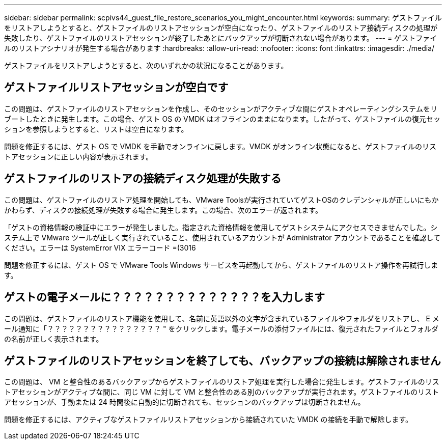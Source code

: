 ---
sidebar: sidebar 
permalink: scpivs44_guest_file_restore_scenarios_you_might_encounter.html 
keywords:  
summary: ゲストファイルをリストアしようとすると、ゲストファイルのリストアセッションが空白になったり、ゲストファイルのリストア接続ディスクの処理が失敗したり、ゲストファイルのリストアセッションが終了したあとにバックアップが切断されない場合があります。 
---
= ゲストファイルのリストアシナリオが発生する場合があります
:hardbreaks:
:allow-uri-read: 
:nofooter: 
:icons: font
:linkattrs: 
:imagesdir: ./media/


[role="lead"]
ゲストファイルをリストアしようとすると、次のいずれかの状況になることがあります。



== ゲストファイルリストアセッションが空白です

この問題は、ゲストファイルのリストアセッションを作成し、そのセッションがアクティブな間にゲストオペレーティングシステムをリブートしたときに発生します。この場合、ゲスト OS の VMDK はオフラインのままになります。したがって、ゲストファイルの復元セッションを参照しようとすると、リストは空白になります。

問題を修正するには、ゲスト OS で VMDK を手動でオンラインに戻します。VMDK がオンライン状態になると、ゲストファイルのリストアセッションに正しい内容が表示されます。



== ゲストファイルのリストアの接続ディスク処理が失敗する

この問題は、ゲストファイルのリストア処理を開始しても、VMware Toolsが実行されていてゲストOSのクレデンシャルが正しいにもかかわらず、ディスクの接続処理が失敗する場合に発生します。この場合、次のエラーが返されます。

「ゲストの資格情報の検証中にエラーが発生しました。指定された資格情報を使用してゲストシステムにアクセスできませんでした。システム上で VMware ツールが正しく実行されていること、使用されているアカウントが Administrator アカウントであることを確認してください。エラーは SystemError VIX エラーコード =(3016

問題を修正するには、ゲスト OS で VMware Tools Windows サービスを再起動してから、ゲストファイルのリストア操作を再試行します。



== ゲストの電子メールに？？？？？？？？？？？？？？を入力します

この問題は、ゲストファイルのリストア機能を使用して、名前に英語以外の文字が含まれているファイルやフォルダをリストアし、 E メール通知に「？？？？？？？？？？？？？？？？ " をクリックします。電子メールの添付ファイルには、復元されたファイルとフォルダの名前が正しく表示されます。



== ゲストファイルのリストアセッションを終了しても、バックアップの接続は解除されません

この問題は、 VM と整合性のあるバックアップからゲストファイルのリストア処理を実行した場合に発生します。ゲストファイルのリストアセッションがアクティブな間に、同じ VM に対して VM と整合性のある別のバックアップが実行されます。ゲストファイルのリストアセッションが、手動または 24 時間後に自動的に切断されても、セッションのバックアップは切断されません。

問題を修正するには、アクティブなゲストファイルリストアセッションから接続されていた VMDK の接続を手動で解除します。
